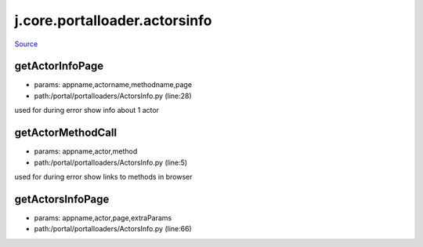 
j.core.portalloader.actorsinfo
==============================

`Source <https://github.com/Jumpscale/jumpscale_core/tree/master/lib/JumpScale/portal/portalloaders/ActorsInfo.py>`_


getActorInfoPage
----------------


* params: appname,actorname,methodname,page
* path:/portal/portalloaders/ActorsInfo.py (line:28)


used for during error show info about 1 actor


getActorMethodCall
------------------


* params: appname,actor,method
* path:/portal/portalloaders/ActorsInfo.py (line:5)


used for during error show links to methods in browser


getActorsInfoPage
-----------------


* params: appname,actor,page,extraParams
* path:/portal/portalloaders/ActorsInfo.py (line:66)


